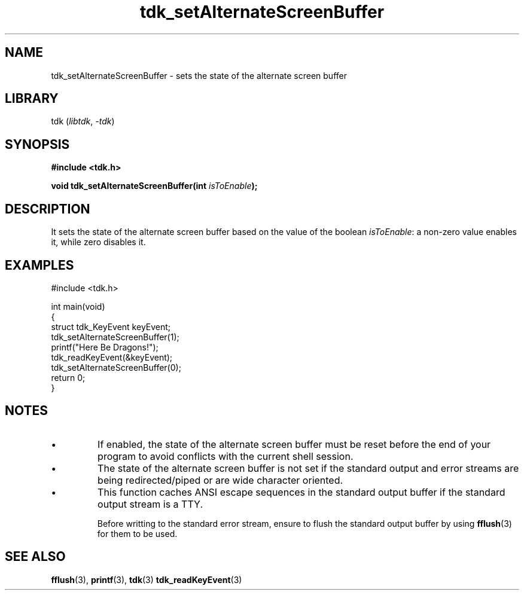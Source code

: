 .TH tdk_setAlternateScreenBuffer 3 ${VERSION}

.SH NAME

.PP
tdk_setAlternateScreenBuffer - sets the state of the alternate screen buffer

.SH LIBRARY

.PP
tdk (\fIlibtdk\fR, \fI-tdk\fR)

.SH SYNOPSIS

.nf
\fB#include <tdk.h>

void tdk_setAlternateScreenBuffer(int \fIisToEnable\fB);\fR
.fi

.SH DESCRIPTION

.PP
It sets the state of the alternate screen buffer based on the value of the boolean \fIisToEnable\fR: a non-zero value enables it, while zero disables it.

.SH EXAMPLES

.nf
#include <tdk.h>

int main(void)
{
    struct tdk_KeyEvent keyEvent;
    tdk_setAlternateScreenBuffer(1);
    printf("Here Be Dragons!");
    tdk_readKeyEvent(&keyEvent);
    tdk_setAlternateScreenBuffer(0);
    return 0;
}
.fi

.SH NOTES

.TP
.IP \\[bu]
If enabled, the state of the alternate screen buffer must be reset before the end of your program to avoid conflicts with the current shell session.

.TP
.IP \\[bu]
The state of the alternate screen buffer is not set if the standard output and error streams are being redirected/piped or are wide character oriented.

.TP
.IP \\[bu]
This function caches ANSI escape sequences in the standard output buffer if the standard output stream is a TTY.

Before writting to the standard error stream, ensure to flush the standard output buffer by using \fBfflush\fR(3) for them to be used.

.SH SEE ALSO

.BR fflush (3),
.BR printf (3),
.BR tdk (3)
.BR tdk_readKeyEvent (3)
